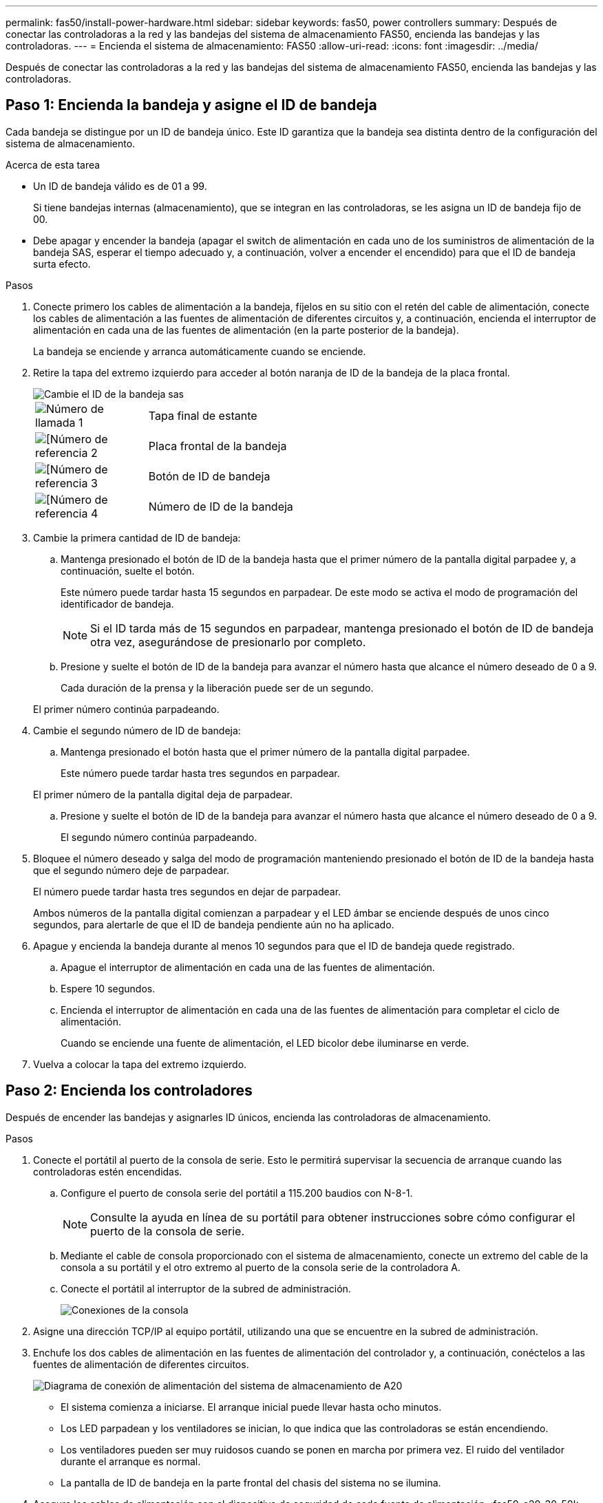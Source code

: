 ---
permalink: fas50/install-power-hardware.html 
sidebar: sidebar 
keywords: fas50, power controllers 
summary: Después de conectar las controladoras a la red y las bandejas del sistema de almacenamiento FAS50, encienda las bandejas y las controladoras. 
---
= Encienda el sistema de almacenamiento: FAS50
:allow-uri-read: 
:icons: font
:imagesdir: ../media/


[role="lead"]
Después de conectar las controladoras a la red y las bandejas del sistema de almacenamiento FAS50, encienda las bandejas y las controladoras.



== Paso 1: Encienda la bandeja y asigne el ID de bandeja

Cada bandeja se distingue por un ID de bandeja único. Este ID garantiza que la bandeja sea distinta dentro de la configuración del sistema de almacenamiento.

.Acerca de esta tarea
* Un ID de bandeja válido es de 01 a 99.
+
Si tiene bandejas internas (almacenamiento), que se integran en las controladoras, se les asigna un ID de bandeja fijo de 00.

* Debe apagar y encender la bandeja (apagar el switch de alimentación en cada uno de los suministros de alimentación de la bandeja SAS, esperar el tiempo adecuado y, a continuación, volver a encender el encendido) para que el ID de bandeja surta efecto.


.Pasos
. Conecte primero los cables de alimentación a la bandeja, fíjelos en su sitio con el retén del cable de alimentación, conecte los cables de alimentación a las fuentes de alimentación de diferentes circuitos y, a continuación, encienda el interruptor de alimentación en cada una de las fuentes de alimentación (en la parte posterior de la bandeja).
+
La bandeja se enciende y arranca automáticamente cuando se enciende.

. Retire la tapa del extremo izquierdo para acceder al botón naranja de ID de la bandeja de la placa frontal.
+
image::../media/drw_shelf_id_sas_ieops-2187.svg[Cambie el ID de la bandeja sas]

+
[cols="20%,80%"]
|===


 a| 
image::../media/icon_round_1.png[Número de llamada 1]
 a| 
Tapa final de estante



 a| 
image::../media/icon_round_2.png[[Número de referencia 2]
 a| 
Placa frontal de la bandeja



 a| 
image::../media/icon_round_3.png[[Número de referencia 3]
 a| 
Botón de ID de bandeja



 a| 
image::../media/icon_round_4.png[[Número de referencia 4]
 a| 
Número de ID de la bandeja

|===
. Cambie la primera cantidad de ID de bandeja:
+
.. Mantenga presionado el botón de ID de la bandeja hasta que el primer número de la pantalla digital parpadee y, a continuación, suelte el botón.
+
Este número puede tardar hasta 15 segundos en parpadear. De este modo se activa el modo de programación del identificador de bandeja.

+

NOTE: Si el ID tarda más de 15 segundos en parpadear, mantenga presionado el botón de ID de bandeja otra vez, asegurándose de presionarlo por completo.

.. Presione y suelte el botón de ID de la bandeja para avanzar el número hasta que alcance el número deseado de 0 a 9.
+
Cada duración de la prensa y la liberación puede ser de un segundo.

+
El primer número continúa parpadeando.



. Cambie el segundo número de ID de bandeja:
+
.. Mantenga presionado el botón hasta que el primer número de la pantalla digital parpadee.
+
Este número puede tardar hasta tres segundos en parpadear.

+
El primer número de la pantalla digital deja de parpadear.

.. Presione y suelte el botón de ID de la bandeja para avanzar el número hasta que alcance el número deseado de 0 a 9.
+
El segundo número continúa parpadeando.



. Bloquee el número deseado y salga del modo de programación manteniendo presionado el botón de ID de la bandeja hasta que el segundo número deje de parpadear.
+
El número puede tardar hasta tres segundos en dejar de parpadear.

+
Ambos números de la pantalla digital comienzan a parpadear y el LED ámbar se enciende después de unos cinco segundos, para alertarle de que el ID de bandeja pendiente aún no ha aplicado.

. Apague y encienda la bandeja durante al menos 10 segundos para que el ID de bandeja quede registrado.
+
.. Apague el interruptor de alimentación en cada una de las fuentes de alimentación.
.. Espere 10 segundos.
.. Encienda el interruptor de alimentación en cada una de las fuentes de alimentación para completar el ciclo de alimentación.
+
Cuando se enciende una fuente de alimentación, el LED bicolor debe iluminarse en verde.



. Vuelva a colocar la tapa del extremo izquierdo.




== Paso 2: Encienda los controladores

Después de encender las bandejas y asignarles ID únicos, encienda las controladoras de almacenamiento.

.Pasos
. Conecte el portátil al puerto de la consola de serie. Esto le permitirá supervisar la secuencia de arranque cuando las controladoras estén encendidas.
+
.. Configure el puerto de consola serie del portátil a 115.200 baudios con N-8-1.
+

NOTE: Consulte la ayuda en línea de su portátil para obtener instrucciones sobre cómo configurar el puerto de la consola de serie.

.. Mediante el cable de consola proporcionado con el sistema de almacenamiento, conecte un extremo del cable de la consola a su portátil y el otro extremo al puerto de la consola serie de la controladora A.
.. Conecte el portátil al interruptor de la subred de administración.
+
image::../media/drw_g_isi_console_serial_port_cabling_ieops-1882.svg[Conexiones de la consola]



. Asigne una dirección TCP/IP al equipo portátil, utilizando una que se encuentre en la subred de administración.
. Enchufe los dos cables de alimentación en las fuentes de alimentación del controlador y, a continuación, conéctelos a las fuentes de alimentación de diferentes circuitos.
+
image::../media/drw_psu_layout_1_ieops-1886.svg[Diagrama de conexión de alimentación del sistema de almacenamiento de A20, A30 o A50]

+
** El sistema comienza a iniciarse. El arranque inicial puede llevar hasta ocho minutos.
** Los LED parpadean y los ventiladores se inician, lo que indica que las controladoras se están encendiendo.
** Los ventiladores pueden ser muy ruidosos cuando se ponen en marcha por primera vez. El ruido del ventilador durante el arranque es normal.
** La pantalla de ID de bandeja en la parte frontal del chasis del sistema no se ilumina.


. Asegure los cables de alimentación con el dispositivo de seguridad de cada fuente de alimentación. :fas50-a20-30-50!:


.El futuro
Después de encender el sistema de almacenamiento,link:install-complete.html["completar la configuración del sistema"]
